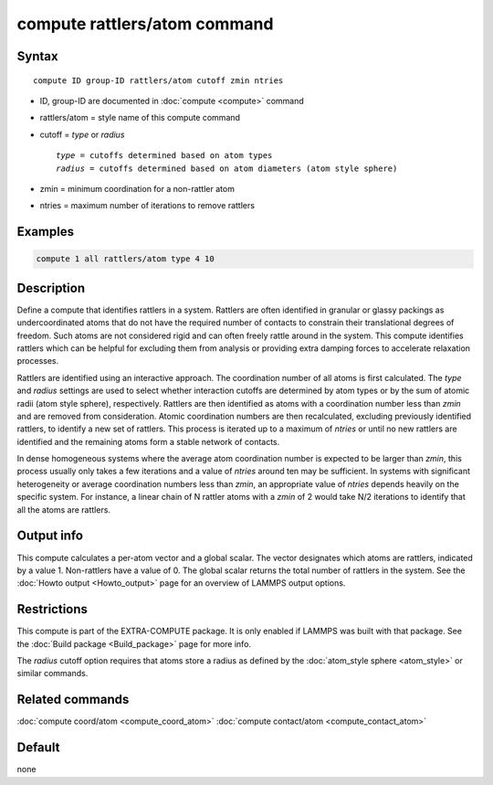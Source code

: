 .. index:: compute rattlers/atom

compute rattlers/atom command
========================

Syntax
""""""

.. parsed-literal::

   compute ID group-ID rattlers/atom cutoff zmin ntries

* ID, group-ID are documented in :doc:`compute <compute>` command
* rattlers/atom = style name of this compute command
* cutoff = *type* or *radius*

  .. parsed-literal::

       *type* = cutoffs determined based on atom types
       *radius* = cutoffs determined based on atom diameters (atom style sphere)

* zmin = minimum coordination for a non-rattler atom
* ntries = maximum number of iterations to remove rattlers

Examples
""""""""

.. code-block:: LAMMPS

   compute 1 all rattlers/atom type 4 10

Description
"""""""""""

.. versionadded:: TBD

Define a compute that identifies rattlers in a system. Rattlers are often
identified in granular or glassy packings as undercoordinated atoms that
do not have the required number of contacts to constrain their translational
degrees of freedom. Such atoms are not considered rigid and can often freely
rattle around in the system. This compute identifies rattlers which can be
helpful for excluding them from analysis or providing extra damping forces
to accelerate relaxation processes.

Rattlers are identified using an interactive approach. The coordination
number of all atoms is first calculated.  The *type* and *radius* settings
are used to select whether interaction cutoffs are determined by atom
types or by the sum of atomic radii (atom style sphere), respectively.
Rattlers are then identified as atoms with a coordination number less
than *zmin* and are removed from consideration. Atomic coordination
numbers are then recalculated, excluding previously identified rattlers,
to identify a new set of rattlers. This process is iterated up to a maximum
of *ntries* or until no new rattlers are identified and the remaining
atoms form a stable network of contacts.

In dense homogeneous systems where the average atom coordination number
is expected to be larger than *zmin*, this process usually only takes a few
iterations and a value of *ntries* around ten may be sufficient. In systems
with significant heterogeneity or average coordination numbers less than
*zmin*, an appropriate value of *ntries* depends heavily on the specific
system. For instance, a linear chain of N rattler atoms with a *zmin* of 2
would take N/2 iterations to identify that all the atoms are rattlers.

Output info
"""""""""""

This compute calculates a per-atom vector and a global scalar. The vector
designates which atoms are rattlers, indicated by a value 1. Non-rattlers
have a value of 0. The global scalar returns the total number of rattlers
in the system. See the :doc:`Howto output <Howto_output>` page for an
overview of LAMMPS output options.

Restrictions
""""""""""""

This compute is part of the EXTRA-COMPUTE package.  It is only enabled if
LAMMPS was built with that package.  See the
:doc:`Build package <Build_package>` page for more info.

The *radius* cutoff option requires that atoms store a radius as defined by the
:doc:`atom_style sphere <atom_style>` or similar commands.

Related commands
""""""""""""""""

:doc:`compute coord/atom <compute_coord_atom>`
:doc:`compute contact/atom <compute_contact_atom>`

Default
"""""""

none
